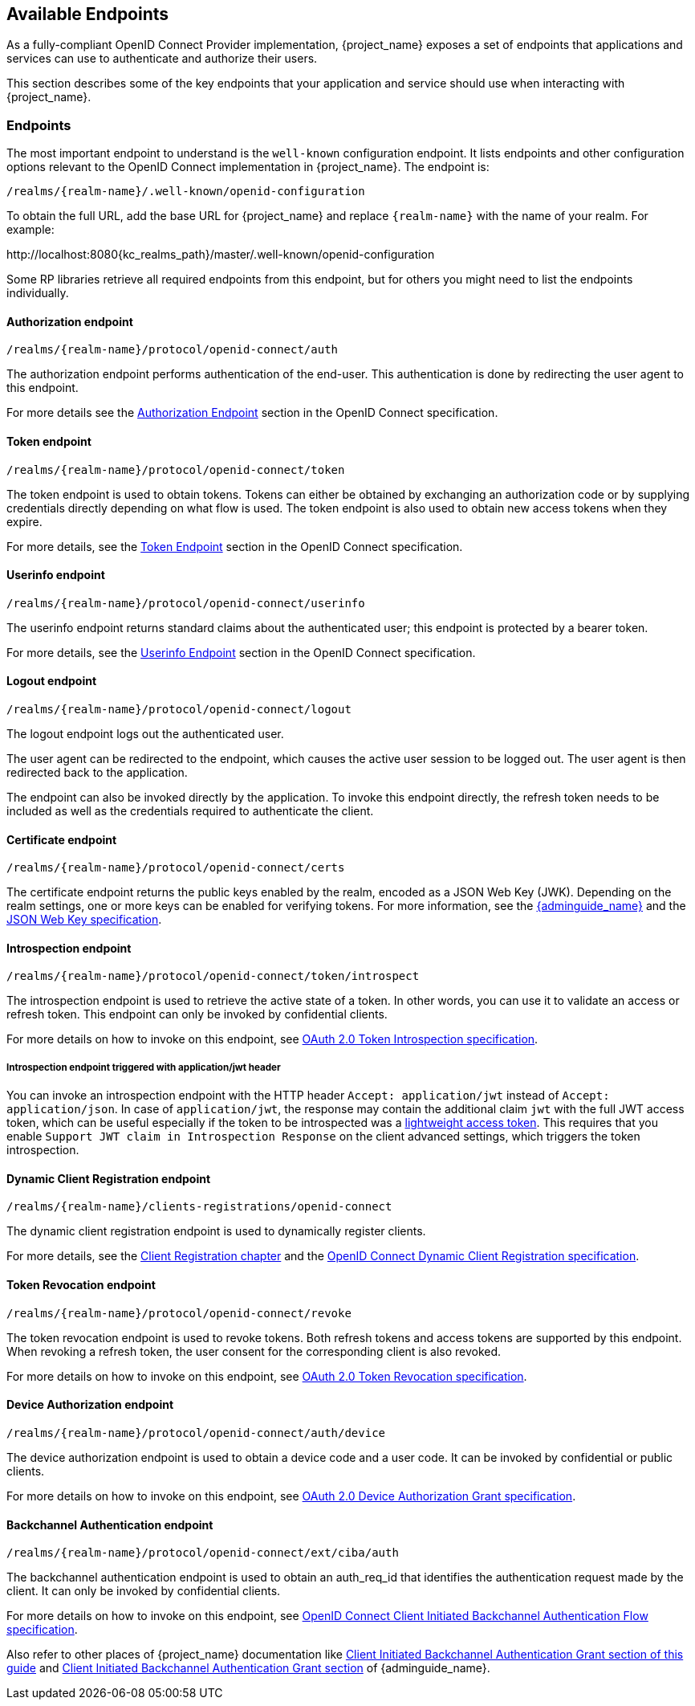 == Available Endpoints

As a fully-compliant OpenID Connect Provider implementation, {project_name} exposes a set of endpoints that applications
and services can use to authenticate and authorize their users.

This section describes some of the key endpoints that your application and service should use when
interacting with {project_name}.

=== Endpoints

The most important endpoint to understand is the `well-known` configuration endpoint. It lists endpoints and other configuration options relevant to the OpenID Connect implementation in {project_name}. The endpoint is:

....
/realms/{realm-name}/.well-known/openid-configuration
....

To obtain the full URL, add the base URL for {project_name} and replace `{realm-name}` with the name of your realm. For example:

\http://localhost:8080{kc_realms_path}/master/.well-known/openid-configuration

Some RP libraries retrieve all required endpoints from this endpoint, but for others you might need to list the endpoints individually.

==== Authorization endpoint
....
/realms/{realm-name}/protocol/openid-connect/auth
....

The authorization endpoint performs authentication of the end-user. This authentication is done by redirecting the user agent to this endpoint.

For more details see the https://openid.net/specs/openid-connect-core-1_0.html#AuthorizationEndpoint[Authorization Endpoint] section in the OpenID Connect specification.

==== Token endpoint
....
/realms/{realm-name}/protocol/openid-connect/token
....

The token endpoint is used to obtain tokens. Tokens can either be obtained by exchanging an authorization code or by supplying credentials directly depending on what flow is used.
The token endpoint is also used to obtain new access tokens when they expire.

For more details, see the https://openid.net/specs/openid-connect-core-1_0.html#TokenEndpoint[Token Endpoint] section in the OpenID Connect specification.

==== Userinfo endpoint
....
/realms/{realm-name}/protocol/openid-connect/userinfo
....

The userinfo endpoint returns standard claims about the authenticated user; this endpoint is protected by a bearer token.

For more details, see the https://openid.net/specs/openid-connect-core-1_0.html#UserInfo[Userinfo Endpoint] section in the OpenID Connect specification.

==== Logout endpoint
....
/realms/{realm-name}/protocol/openid-connect/logout
....

The logout endpoint logs out the authenticated user.

The user agent can be redirected to the endpoint, which causes the active user session to be logged out. The user agent is then redirected back to the application.

The endpoint can also be invoked directly by the application. To invoke this endpoint directly, the refresh token needs to be included as well as the credentials required to authenticate the client.

[[_certificate_endpoint]]
==== Certificate endpoint
....
/realms/{realm-name}/protocol/openid-connect/certs
....

The certificate endpoint returns the public keys enabled by the realm, encoded as a JSON Web Key (JWK). Depending on the realm settings, one or more keys can be enabled for verifying tokens. For more information, see the link:{adminguide_link}[{adminguide_name}] and the https://datatracker.ietf.org/doc/html/rfc7517[JSON Web Key specification].

[[_token_introspection_endpoint]]
==== Introspection endpoint
....
/realms/{realm-name}/protocol/openid-connect/token/introspect
....

The introspection endpoint is used to retrieve the active state of a token. In other words, you can use it to validate an access or refresh token.
This endpoint can only be invoked by confidential clients.

For more details on how to invoke on this endpoint, see https://datatracker.ietf.org/doc/html/rfc7662[OAuth 2.0 Token Introspection specification].

===== Introspection endpoint triggered with application/jwt header

You can invoke an introspection endpoint with the HTTP header `Accept: application/jwt` instead of `Accept: application/json`. In case of `application/jwt`, the response
may contain the additional claim `jwt` with the full JWT access token, which can be useful especially if the token to be introspected was a link:{adminguide_link}#_using_lightweight_access_token[lightweight access token]. This requires that you enable `Support JWT claim in Introspection Response`
on the client advanced settings, which triggers the token introspection.

==== Dynamic Client Registration endpoint
....
/realms/{realm-name}/clients-registrations/openid-connect
....

The dynamic client registration endpoint is used to dynamically register clients.

For more details, see the <<_client_registration,Client Registration chapter>> and the
https://openid.net/specs/openid-connect-registration-1_0.html[OpenID Connect Dynamic Client Registration specification].

[[_token_revocation_endpoint]]
==== Token Revocation endpoint
....
/realms/{realm-name}/protocol/openid-connect/revoke
....

The token revocation endpoint is used to revoke tokens. Both refresh tokens and access tokens are supported by this endpoint. When revoking a refresh token, the user consent for the corresponding client is also revoked.

For more details on how to invoke on this endpoint, see https://datatracker.ietf.org/doc/html/rfc7009[OAuth 2.0 Token Revocation specification].

==== Device Authorization endpoint
....
/realms/{realm-name}/protocol/openid-connect/auth/device
....

The device authorization endpoint is used to obtain a device code and a user code. It can be invoked by confidential or public clients.

For more details on how to invoke on this endpoint, see https://datatracker.ietf.org/doc/html/rfc8628[OAuth 2.0 Device Authorization Grant specification].

[[_backchannel_authentication_endpoint]]
==== Backchannel Authentication endpoint
....
/realms/{realm-name}/protocol/openid-connect/ext/ciba/auth
....

The backchannel authentication endpoint is used to obtain an auth_req_id that identifies the authentication request made by the client. It can only be invoked by confidential clients.

For more details on how to invoke on this endpoint, see https://openid.net/specs/openid-client-initiated-backchannel-authentication-core-1_0.html[OpenID Connect Client Initiated Backchannel Authentication Flow specification].

Also refer to other places of {project_name} documentation like <<_client_initiated_backchannel_authentication_grant,Client Initiated Backchannel Authentication Grant section of this guide>> and link:{adminguide_link}#_client_initiated_backchannel_authentication_grant[Client Initiated Backchannel Authentication Grant section] of {adminguide_name}.
